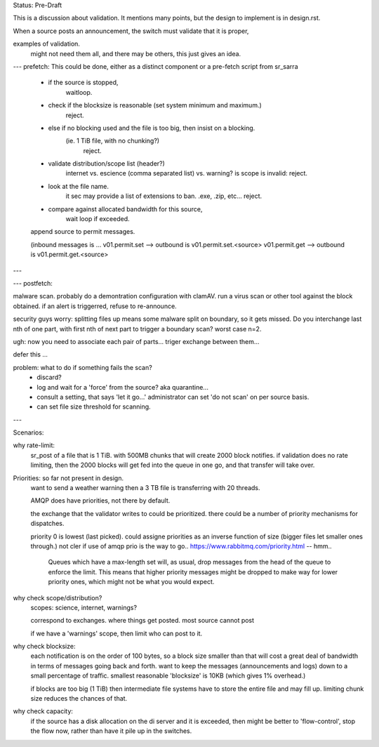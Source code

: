 
Status: Pre-Draft

This is a discussion about validation.  
It mentions many points, but the design to implement is in design.rst.

When a source posts an announcement, the switch must validate that it is proper,

examples of validation. 
	might not need them all, and there may be others, this just gives an idea.

---
prefetch:
This could be done, either as a distinct component or a pre-fetch script from sr_sarra

	- if the source is stopped,
		waitloop.

	- check if the blocksize is reasonable (set system minimum and maximum.)
			reject.

	- else if no blocking used and the file is too big, then insist on a blocking.  
	   (ie. 1 TiB file, with no chunking?)
			reject.

	- validate distribution/scope list (header?)
		internet vs. escience (comma separated list) vs. warning?
		is scope is invalid: reject.

	- look at the file name.
		it sec may provide a list of extensions to ban.
		.exe, .zip, etc...
		reject.

	- compare against allocated bandwidth for this source,
		wait loop if exceeded.

	append source to permit messages.

	(inbound messages is ...
	v01.permit.set  --> outbound is v01.permit.set.<source>
	v01.permit.get  --> outbound is v01.permit.get.<source>

---

---
postfetch:

malware scan.
probably do a demontration configuration with clamAV.
run a virus scan or other tool against the block obtained.
if an alert is triggerred, refuse to re-announce.	

security guys worry: 
splitting files up means some malware split on boundary, so it gets missed.
Do you interchange last nth of one part, with first nth of next part
to trigger a boundary scan?  worst case n=2.

ugh:
now you need to associate each pair of parts... 
triger exchange between them... 

defer this ... 

problem:  what to do if something fails the scan?
 - discard?
 - log and wait for a 'force' from the source?
   aka quarantine...
 - consult a setting, that says 'let it go...'
   administrator can set 'do not scan' on per source basis.

 - can set file size threshold for scanning.


---


Scenarios:

why rate-limit:
	sr_post of a file that is 1 TiB.
	with 500MB chunks that will create 2000 block notifies.
	if validation does no rate limiting, then the 2000 blocks will get 
	fed into the queue in one go, and that transfer will take over.


Priorities: so far not present in design.
	want to send a weather warning then a 3 TB file is transferring with 20 threads.

	AMQP does have priorities, not there by default.

	the exchange that the validator writes to could be prioritized.
	there could be a number of priority mechanisms for dispatches.

	priority 0 is lowest (last picked).
	could assigne priorities as an inverse function of size (bigger files let smaller 
	ones through.)  not cler if use of amqp prio is the way to go..
	https://www.rabbitmq.com/priority.html -- hmm..
	
		Queues which have a max-length set will, as usual, drop messages from 
		the head of the queue to enforce the limit. This means that higher 
		priority messages might be dropped to make way for lower priority ones, 
		which might not be what you would expect.



why check scope/distribution?
	scopes:  science, internet, warnings?

	correspond to exchanges. where things get posted.
	most source cannot post 

	if we have a 'warnings' scope, then limit who can post to it.
	


why check blocksize:
	each notification is on the order of 100 bytes, so a block size smaller than
	that will cost a great deal of bandwidth in terms of messages going back and forth.
	want to keep the messages (announcements and logs) down to a small percentage of traffic.
	smallest reasonable 'blocksize' is 10KB (which gives 1% overhead.)

	if blocks are too big (1 TiB) then intermediate file systems have to store the entire file
	and may fill up.  limiting chunk size reduces the chances of that.


why check capacity:
	if the source has a disk allocation on the di server and it is exceeded, then 
	might be better to 'flow-control', stop the flow now, rather than have it pile up
	in the switches.



